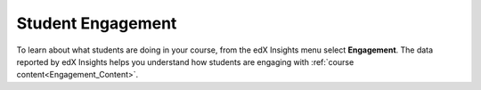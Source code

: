 .. _Engagement:

#############################
Student Engagement
#############################

To learn about what students are doing in your course, from the edX Insights
menu select **Engagement**. The data reported by edX Insights helps you
understand how students are engaging with :ref:`course
content<Engagement_Content>`.

.. screenshot
